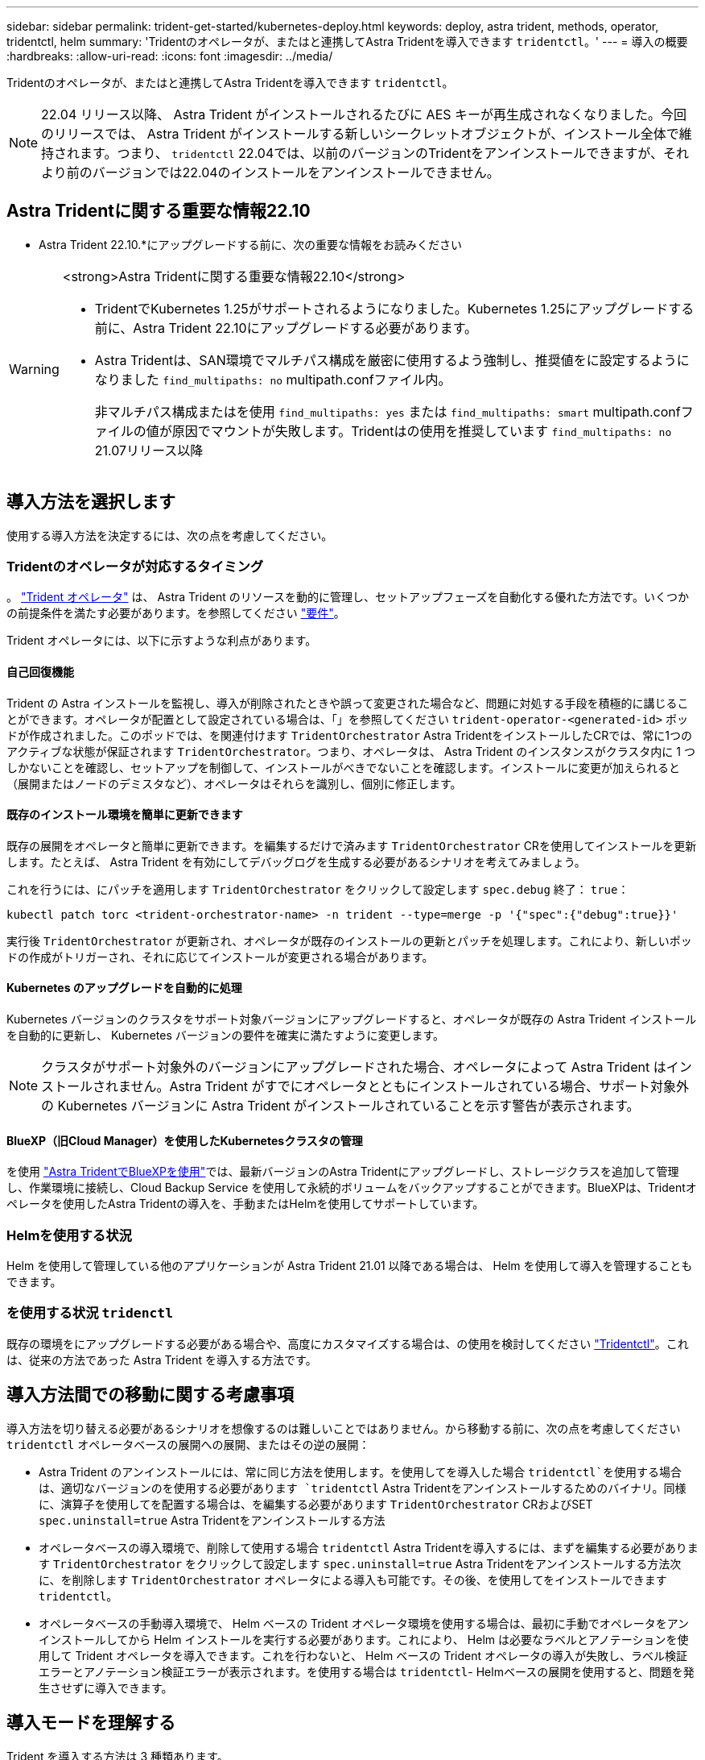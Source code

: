 ---
sidebar: sidebar 
permalink: trident-get-started/kubernetes-deploy.html 
keywords: deploy, astra trident, methods, operator, tridentctl, helm 
summary: 'Tridentのオペレータが、またはと連携してAstra Tridentを導入できます `tridentctl`。' 
---
= 導入の概要
:hardbreaks:
:allow-uri-read: 
:icons: font
:imagesdir: ../media/


[role="lead"]
Tridentのオペレータが、またはと連携してAstra Tridentを導入できます `tridentctl`。


NOTE: 22.04 リリース以降、 Astra Trident がインストールされるたびに AES キーが再生成されなくなりました。今回のリリースでは、 Astra Trident がインストールする新しいシークレットオブジェクトが、インストール全体で維持されます。つまり、 `tridentctl` 22.04では、以前のバージョンのTridentをアンインストールできますが、それより前のバージョンでは22.04のインストールをアンインストールできません。



== Astra Tridentに関する重要な情報22.10

* Astra Trident 22.10.*にアップグレードする前に、次の重要な情報をお読みください

[WARNING]
.<strong>Astra Tridentに関する重要な情報22.10</strong>
====
* TridentでKubernetes 1.25がサポートされるようになりました。Kubernetes 1.25にアップグレードする前に、Astra Trident 22.10にアップグレードする必要があります。
* Astra Tridentは、SAN環境でマルチパス構成を厳密に使用するよう強制し、推奨値をに設定するようになりました `find_multipaths: no` multipath.confファイル内。
+
非マルチパス構成またはを使用 `find_multipaths: yes` または `find_multipaths: smart` multipath.confファイルの値が原因でマウントが失敗します。Tridentはの使用を推奨しています `find_multipaths: no` 21.07リリース以降



====


== 導入方法を選択します

使用する導入方法を決定するには、次の点を考慮してください。



=== Tridentのオペレータが対応するタイミング

。 link:kubernetes-deploy-operator.html["Trident オペレータ"^] は、 Astra Trident のリソースを動的に管理し、セットアップフェーズを自動化する優れた方法です。いくつかの前提条件を満たす必要があります。を参照してください link:requirements.html["要件"^]。

Trident オペレータには、以下に示すような利点があります。



==== 自己回復機能

Trident の Astra インストールを監視し、導入が削除されたときや誤って変更された場合など、問題に対処する手段を積極的に講じることができます。オペレータが配置として設定されている場合は、「」を参照してください `trident-operator-<generated-id>` ポッドが作成されました。このポッドでは、を関連付けます `TridentOrchestrator` Astra TridentをインストールしたCRでは、常に1つのアクティブな状態が保証されます `TridentOrchestrator`。つまり、オペレータは、 Astra Trident のインスタンスがクラスタ内に 1 つしかないことを確認し、セットアップを制御して、インストールがべきでないことを確認します。インストールに変更が加えられると（展開またはノードのデミスタなど）、オペレータはそれらを識別し、個別に修正します。



==== 既存のインストール環境を簡単に更新できます

既存の展開をオペレータと簡単に更新できます。を編集するだけで済みます `TridentOrchestrator` CRを使用してインストールを更新します。たとえば、 Astra Trident を有効にしてデバッグログを生成する必要があるシナリオを考えてみましょう。

これを行うには、にパッチを適用します `TridentOrchestrator` をクリックして設定します `spec.debug` 終了： `true`：

[listing]
----
kubectl patch torc <trident-orchestrator-name> -n trident --type=merge -p '{"spec":{"debug":true}}'
----
実行後 `TridentOrchestrator` が更新され、オペレータが既存のインストールの更新とパッチを処理します。これにより、新しいポッドの作成がトリガーされ、それに応じてインストールが変更される場合があります。



==== Kubernetes のアップグレードを自動的に処理

Kubernetes バージョンのクラスタをサポート対象バージョンにアップグレードすると、オペレータが既存の Astra Trident インストールを自動的に更新し、 Kubernetes バージョンの要件を確実に満たすように変更します。


NOTE: クラスタがサポート対象外のバージョンにアップグレードされた場合、オペレータによって Astra Trident はインストールされません。Astra Trident がすでにオペレータとともにインストールされている場合、サポート対象外の Kubernetes バージョンに Astra Trident がインストールされていることを示す警告が表示されます。



==== BlueXP（旧Cloud Manager）を使用したKubernetesクラスタの管理

を使用 link:https://docs.netapp.com/us-en/cloud-manager-kubernetes/concept-kubernetes.html["Astra TridentでBlueXPを使用"^]では、最新バージョンのAstra Tridentにアップグレードし、ストレージクラスを追加して管理し、作業環境に接続し、Cloud Backup Service を使用して永続的ボリュームをバックアップすることができます。BlueXPは、Tridentオペレータを使用したAstra Tridentの導入を、手動またはHelmを使用してサポートしています。



=== Helmを使用する状況

Helm を使用して管理している他のアプリケーションが Astra Trident 21.01 以降である場合は、 Helm を使用して導入を管理することもできます。



=== を使用する状況 `tridenctl`

既存の環境をにアップグレードする必要がある場合や、高度にカスタマイズする場合は、の使用を検討してください link:kubernetes-deploy-tridentctl.html["Tridentctl"^]。これは、従来の方法であった Astra Trident を導入する方法です。



== 導入方法間での移動に関する考慮事項

導入方法を切り替える必要があるシナリオを想像するのは難しいことではありません。から移動する前に、次の点を考慮してください `tridentctl` オペレータベースの展開への展開、またはその逆の展開：

* Astra Trident のアンインストールには、常に同じ方法を使用します。を使用してを導入した場合 `tridentctl`を使用する場合は、適切なバージョンのを使用する必要があります `tridentctl` Astra Tridentをアンインストールするためのバイナリ。同様に、演算子を使用してを配置する場合は、を編集する必要があります `TridentOrchestrator` CRおよびSET `spec.uninstall=true` Astra Tridentをアンインストールする方法
* オペレータベースの導入環境で、削除して使用する場合 `tridentctl` Astra Tridentを導入するには、まずを編集する必要があります `TridentOrchestrator` をクリックして設定します `spec.uninstall=true` Astra Tridentをアンインストールする方法次に、を削除します `TridentOrchestrator` オペレータによる導入も可能です。その後、を使用してをインストールできます `tridentctl`。
* オペレータベースの手動導入環境で、 Helm ベースの Trident オペレータ環境を使用する場合は、最初に手動でオペレータをアンインストールしてから Helm インストールを実行する必要があります。これにより、 Helm は必要なラベルとアノテーションを使用して Trident オペレータを導入できます。これを行わないと、 Helm ベースの Trident オペレータの導入が失敗し、ラベル検証エラーとアノテーション検証エラーが表示されます。を使用する場合は `tridentctl`- Helmベースの展開を使用すると、問題を発生させずに導入できます。




== 導入モードを理解する

Trident を導入する方法は 3 種類あります。



=== 標準的な導入

Trident を Kubernetes クラスタに導入すると、 Astra Trident インストーラで次の 2 つの作業を実行できます。

* インターネット経由でコンテナイメージを取得しています
* 導入環境とノードのデプロイを作成し、 Kubernetes クラスタ内のすべての対象ノードで Astra Trident ポッドがスピンアップする。


このような標準的な導入は、次の 2 つの方法で実行できます。

* を使用します `tridentctl install`
* Trident 演算子を使用する。Trident オペレータは、手動で導入することも、 Helm を使用して導入することもできます。


このインストールモードは、 Astra Trident をインストールする最も簡単な方法であり、ネットワークの制限を課すことのないほとんどの環境で機能します。



=== オフラインでの導入

エアギャップ展開を実行するには、を使用します `--image-registry` 呼び出し時にフラグを設定します `tridentctl install` をクリックして、プライベートイメージレジストリを指定します。Tridentのオペレータを使用して導入する場合は、と指定することもできます `spec.imageRegistry` をクリックします `TridentOrchestrator`。このレジストリにはが含まれている必要があります https://hub.docker.com/r/netapp/trident/["Trident の画像"^]、 https://hub.docker.com/r/netapp/trident-autosupport/["Trident AutoSupport の画像"^]および CSI のサイドカーイメージ（ Kubernetes バージョンで必要な場合）

を使用して導入をカスタマイズできます `tridentctl` Tridentのリソースのマニフェストを生成します。導入、開始、サービスアカウント、 Astra Trident がインストールの一部として作成するクラスタロールが含まれます。

導入環境のカスタマイズの詳細については、次のリンクを参照してください。

* link:kubernetes-customize-deploy.html["オペレータベースの展開をカスタマイズします"^]
* 



IMPORTANT: プライベートイメージリポジトリを使用する場合は、を追加する必要があります `/sig-storage` プライベートレジストリURLの末尾に移動します。のプライベートレジストリを使用する場合 `tridentctl` は、を使用する必要があります `--trident-image` および `--autosupport-image` と組み合わせて使用します `--image-registry`。Tridentオペレータを使用してAstra Tridentを導入する場合は、Orchestrator CRに含まれていることを確認します `tridentImage` および `autosupportImage` をインストールパラメータに指定します。



=== リモート導入

次に、リモート導入プロセスの概要を示します。

* 適切なバージョンのを導入します `kubectl` Astra Tridentの導入元となるリモートマシン。
* Kubernetesクラスタから構成ファイルをコピーし、を設定します `KUBECONFIG` リモートマシンの環境変数。
* を開始します `kubectl get nodes` コマンドを使用して、必要なKubernetesクラスタに接続できることを確認します。
* 標準のインストール手順を使用して、リモートマシンからの導入を完了します。




== その他の既知の設定オプション

VMware Tanzu Portfolio 製品に Astra Trident をインストールする場合：

* クラスタが特権ワークロードをサポートしている必要があります。
* 。 `--kubelet-dir` フラグはkubeletディレクトリの場所に設定する必要があります。デフォルトはです `/var/vcap/data/kubelet`。
+
を使用してkubeletの場所を指定します `--kubelet-dir` は、Trident Operator、Helm、およびで動作することがわかっています `tridentctl` 導入：


